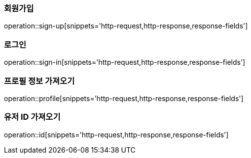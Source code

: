 [[회원가입]]
=== 회원가입
operation::sign-up[snippets='http-request,http-response,response-fields']

[[로그인]]
=== 로그인
operation::sign-in[snippets='http-request,http-response,response-fields']

[[프로필]]
=== 프로필 정보 가져오기
operation::profile[snippets='http-request,http-response,response-fields']

[[유저ID]]
=== 유저 ID 가져오기
operation::id[snippets='http-request,http-response,response-fields']

